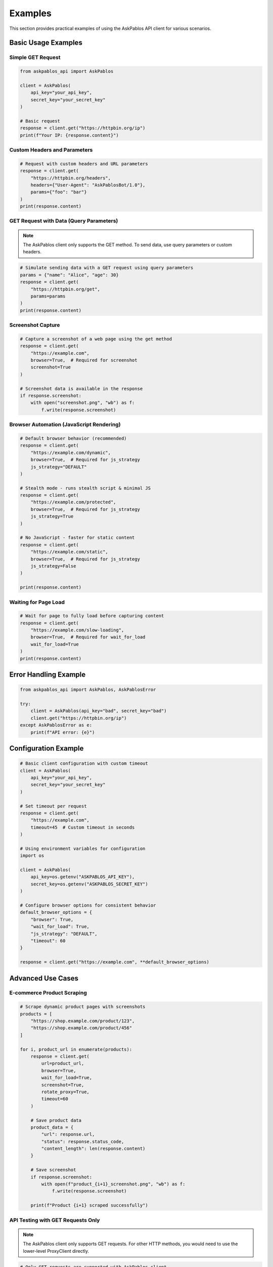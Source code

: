 Examples
========

This section provides practical examples of using the AskPablos API client for various scenarios.

Basic Usage Examples
-------------------

Simple GET Request
~~~~~~~~~~~~~~~~~

.. code-block:: python

   from askpablos_api import AskPablos

   client = AskPablos(
       api_key="your_api_key",
       secret_key="your_secret_key"
   )

   # Basic request
   response = client.get("https://httpbin.org/ip")
   print(f"Your IP: {response.content}")

Custom Headers and Parameters
~~~~~~~~~~~~~~~~~~~~~~~~~~~~

.. code-block:: python

   # Request with custom headers and URL parameters
   response = client.get(
       "https://httpbin.org/headers",
       headers={"User-Agent": "AskPablosBot/1.0"},
       params={"foo": "bar"}
   )
   print(response.content)

GET Request with Data (Query Parameters)
~~~~~~~~~~~~~~~~~~~~~~~~~~~~~~~~~~~~~~~~

.. note::
   The AskPablos client only supports the GET method. To send data, use query parameters or custom headers.

.. code-block:: python

   # Simulate sending data with a GET request using query parameters
   params = {"name": "Alice", "age": 30}
   response = client.get(
       "https://httpbin.org/get",
       params=params
   )
   print(response.content)

Screenshot Capture
~~~~~~~~~~~~~~~~~~

.. code-block:: python

   # Capture a screenshot of a web page using the get method
   response = client.get(
       "https://example.com",
       browser=True,  # Required for screenshot
       screenshot=True
   )

   # Screenshot data is available in the response
   if response.screenshot:
       with open("screenshot.png", "wb") as f:
           f.write(response.screenshot)

Browser Automation (JavaScript Rendering)
~~~~~~~~~~~~~~~~~~~~~~~~~~~~~~~~~~~~~~~~~

.. code-block:: python

   # Default browser behavior (recommended)
   response = client.get(
       "https://example.com/dynamic",
       browser=True,  # Required for js_strategy
       js_strategy="DEFAULT"
   )

   # Stealth mode - runs stealth script & minimal JS
   response = client.get(
       "https://example.com/protected",
       browser=True,  # Required for js_strategy
       js_strategy=True
   )

   # No JavaScript - faster for static content
   response = client.get(
       "https://example.com/static",
       browser=True,  # Required for js_strategy
       js_strategy=False
   )

   print(response.content)

Waiting for Page Load
~~~~~~~~~~~~~~~~~~~~~

.. code-block:: python

   # Wait for page to fully load before capturing content
   response = client.get(
       "https://example.com/slow-loading",
       browser=True,  # Required for wait_for_load
       wait_for_load=True
   )
   print(response.content)

Error Handling Example
---------------------

.. code-block:: python

   from askpablos_api import AskPablos, AskPablosError

   try:
       client = AskPablos(api_key="bad", secret_key="bad")
       client.get("https://httpbin.org/ip")
   except AskPablosError as e:
       print(f"API error: {e}")

Configuration Example
---------------------

.. code-block:: python

   # Basic client configuration with custom timeout
   client = AskPablos(
       api_key="your_api_key",
       secret_key="your_secret_key"
   )

   # Set timeout per request
   response = client.get(
       "https://example.com",
       timeout=45  # Custom timeout in seconds
   )

   # Using environment variables for configuration
   import os

   client = AskPablos(
       api_key=os.getenv("ASKPABLOS_API_KEY"),
       secret_key=os.getenv("ASKPABLOS_SECRET_KEY")
   )

   # Configure browser options for consistent behavior
   default_browser_options = {
       "browser": True,
       "wait_for_load": True,
       "js_strategy": "DEFAULT",
       "timeout": 60
   }

   response = client.get("https://example.com", **default_browser_options)

Advanced Use Cases
------------------

E-commerce Product Scraping
~~~~~~~~~~~~~~~~~~~~~~~~~~~

.. code-block:: python

   # Scrape dynamic product pages with screenshots
   products = [
       "https://shop.example.com/product/123",
       "https://shop.example.com/product/456"
   ]

   for i, product_url in enumerate(products):
       response = client.get(
           url=product_url,
           browser=True,
           wait_for_load=True,
           screenshot=True,
           rotate_proxy=True,
           timeout=60
       )

       # Save product data
       product_data = {
           "url": response.url,
           "status": response.status_code,
           "content_length": len(response.content)
       }

       # Save screenshot
       if response.screenshot:
           with open(f"product_{i+1}_screenshot.png", "wb") as f:
               f.write(response.screenshot)

       print(f"Product {i+1} scraped successfully")

API Testing with GET Requests Only
~~~~~~~~~~~~~~~~~~~~~~~~~~~~~~~~~~

.. note::
   The AskPablos client only supports GET requests. For other HTTP methods, you would need to use the lower-level ProxyClient directly.

.. code-block:: python

   # Only GET requests are supported with AskPablos client
   test_cases = [
       {
           "url": "https://httpbin.org/get",
           "params": {"test": "param"}
       },
       {
           "url": "https://httpbin.org/anything",
           "params": {"foo": "bar"}
       }
   ]

   for test in test_cases:
       response = client.get(
           test["url"],
           params=test.get("params")
       )
       print(f"GET request to {test['url']}: {response.status_code}")

Error Handling Examples
----------------------

Comprehensive Error Handling
~~~~~~~~~~~~~~~~~~~~~~~~~~~

.. code-block:: python

   from askpablos_api import (
       AskPablos,
       AuthenticationError,
       APIConnectionError,
       ResponseError
   )

   def safe_request(url, **kwargs):
       """Make a safe request with proper error handling."""
       try:
           client = AskPablos(
               api_key="your_api_key",
               secret_key="your_secret_key"
           )

           response = client.get(url, **kwargs)
           return response

       except AuthenticationError as e:
           print(f"Authentication failed: {e}")
           return None
       except APIConnectionError as e:
           print(f"Connection error: {e}")
           return None
       except ResponseError as e:
           print(f"HTTP error: {e}")
           return None
       except ValueError as e:
           print(f"Invalid parameters: {e}")
           return None
       except Exception as e:
           print(f"Unexpected error: {e}")
           return None

   # Use the safe function
   response = safe_request(
       "https://example.com",
       browser=True,
       screenshot=True,
       timeout=30
   )

   if response:
       print(f"Success: {response.status_code}")

Parameter Validation
~~~~~~~~~~~~~~~~~~~

.. code-block:: python

   # This demonstrates parameter validation for browser dependencies
   def make_browser_request(url, take_screenshot=False):
       """Example of proper parameter usage."""

       # Correct: browser features require browser=True
       if take_screenshot:
           response = client.get(
               url=url,
               browser=True,      # Required for all browser features
               screenshot=True,   # Requires browser=True
               wait_for_load=True,# Requires browser=True
               js_strategy="DEFAULT"  # Requires browser=True
           )
       else:
           response = client.get(
               url=url,
               browser=True,
               wait_for_load=True
           )

       return response

   # These would all raise ValueError because browser=False
   try:
       # Error: wait_for_load requires browser=True
       response = client.get(
           url="https://example.com",
           browser=False,
           wait_for_load=True
       )
   except ValueError as e:
       print(f"Parameter error: {e}")

   try:
       # Error: screenshot requires browser=True
       response = client.get(
           url="https://example.com",
           browser=False,
           screenshot=True
       )
   except ValueError as e:
       print(f"Parameter error: {e}")

   try:
       # Error: js_strategy requires browser=True
       response = client.get(
           url="https://example.com",
           browser=False,
           js_strategy=True
       )
   except ValueError as e:
       print(f"Parameter error: {e}")

   # Correct usage - all browser features together
   response = client.get(
       url="https://example.com",
       browser=True,           # Required for all below features
       wait_for_load=True,     # Browser feature
       screenshot=True,        # Browser feature
       js_strategy="DEFAULT"   # Browser feature
   )

Performance Optimization
-----------------------

Smart Timeout Management
~~~~~~~~~~~~~~~~~~~~~~~

.. code-block:: python

   def adaptive_request(url, is_spa=False, needs_screenshot=False):
       """Adjust timeouts based on request type."""

       if is_spa or needs_screenshot:
           # Longer timeout for browser-heavy operations
           timeout = 60
           browser_options = {
               "browser": True,
               "wait_for_load": True,
               "js_strategy": "DEFAULT"
           }
       else:
           # Shorter timeout for simple requests
           timeout = 15
           browser_options = {}

       if needs_screenshot:
           browser_options["screenshot"] = True

       response = client.get(
           url=url,
           timeout=timeout,
           **browser_options
       )

       return response

   # Usage examples
   static_page = adaptive_request("https://static-site.com")
   spa_page = adaptive_request("https://react-app.com", is_spa=True)
   screenshot_page = adaptive_request(
       "https://dashboard.com",
       is_spa=True,
       needs_screenshot=True
   )
